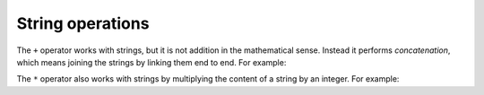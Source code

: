 String operations
-----------------

The ``+`` operator works with strings, but it is not addition
in the mathematical sense. Instead it performs
*concatenation*\ , which means joining the strings by
linking them end to end. For example:

.. activecode:: 02-ac-8-strings
  :caption: Concatenating strings

  first = 10
  second = 15
  print(first+second)
  first = '100'
  second = '150'
  print(first + second)


The ``*`` operator also works with strings by multiplying the content
of a string by an integer. For example:

.. activecode:: 02-ac-9-mult
  :caption: Multiplying strings

  first = 'Test '
  second = 3
  print(first * second)

.. mchoice:: var-string-mc-cheer
   :practice: T
   :answer_a: Let's go Blue !!
   :answer_b: Let's go Blue!!
   :answer_c: Let's go Blue! Let's go Blue!
   :answer_d: Lets go Blue ! Let's go Blue !
   :correct: b
   :feedback_a: Try again!
   :feedback_b: Correct!
   :feedback_c: Try again!
   :feedback_d: Try again!

   What is printed by the following statements?

   ::

      cheer = "Let's go Blue"
      excl = "!"
      print(cheer+excl*2)


.. mchoice:: var-string-mc-fruit
   :practice: T
   :answer_a: print(berries + ", " + fruit + ", " + stoneFruit)
   :answer_b: print(fruits + " " + berries + " " + stonefruit)
   :answer_c: print(fruit + ", " + berries + ", " + stoneFruit)
   :answer_d: print(fruit + berries + stoneFruit)
   :correct: c
   :feedback_a: Are they in the correct order?
   :feedback_b: Make sure you are calling the right variables.
   :feedback_c: Correct!
   :feedback_d: Don't forget the commas and spaces!

   Which of the following correctly prints "Apples, Oranges, Blueberries, Strawberries, Raspberries, Peaches, Plums" from the codeblock below?

   ::

      fruit = "Apples, Oranges"
      berries = "Blueberries, Strawberries, Raspberries"
      stoneFruit = "Peaches, Plums"

.. mchoice:: var-string-mc-false
   :practice: T
   :answer_a: You can combine strings using + (concatenation).
   :answer_b: Concatenating strings automatically adds a space between the strings.
   :answer_c: You can use * to multiply a string by an integer
   :answer_d: The operands + and * follow the order of operations when applied to strings.
   :correct: b
   :feedback_a: Try again!
   :feedback_b: Correct! Concatenating joins the strings beginning to end without adding additional spaces.
   :feedback_c: Try again!
   :feedback_d: Try again!

   Which of the following is **not** true about string operations?
